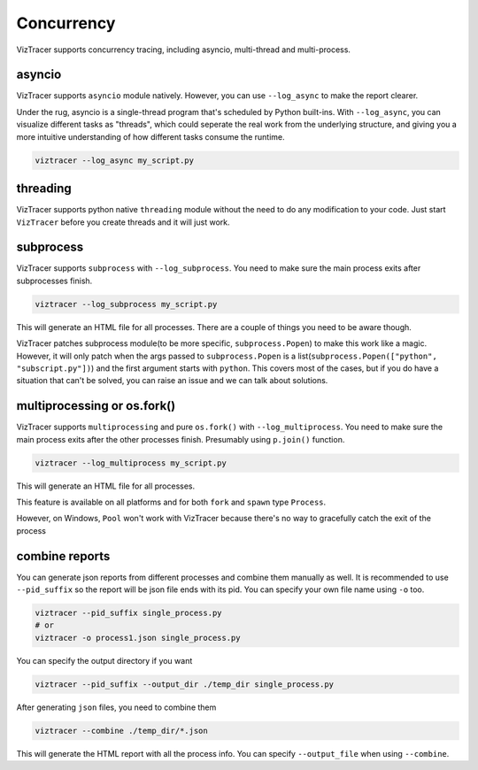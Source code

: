 Concurrency
===========

VizTracer supports concurrency tracing, including asyncio, multi-thread and multi-process. 

asyncio
-------

VizTracer supports ``asyncio`` module natively. However, you can use ``--log_async`` to make the report clearer.

Under the rug, asyncio is a single-thread program that's scheduled by Python built-ins. With ``--log_async``, you can visualize
different tasks as "threads", which could seperate the real work from the underlying structure, and giving you a more intuitive
understanding of how different tasks consume the runtime.

.. code-block::

    viztracer --log_async my_script.py

threading
---------

VizTracer supports python native ``threading`` module without the need to do any modification to your code. 
Just start ``VizTracer`` before you create threads and it will just work.

subprocess
----------

VizTracer supports ``subprocess`` with ``--log_subprocess``. You need to make sure the main process exits after subprocesses finish.

.. code-block::

    viztracer --log_subprocess my_script.py

This will generate an HTML file for all processes. There are a couple of things you need to be aware though. 

VizTracer patches subprocess module(to be more specific, ``subprocess.Popen``) to make this work like a magic. However, it will only patch
when the args passed to ``subprocess.Popen`` is a list(``subprocess.Popen(["python", "subscript.py"])``) and the first argument starts with
``python``. This covers most of the cases, but if you do have a situation that can't be solved, you can raise an issue and we can talk
about solutions.

multiprocessing or os.fork()
----------------------------

VizTracer supports ``multiprocessing`` and pure ``os.fork()`` with ``--log_multiprocess``.
You need to make sure the main process exits after the other processes finish. Presumably using
``p.join()`` function.

.. code-block::

    viztracer --log_multiprocess my_script.py

This will generate an HTML file for all processes.

This feature is available on all platforms and for both ``fork`` and ``spawn`` type ``Process``.

However, on Windows, ``Pool`` won't work with VizTracer because there's no way to gracefully catch the exit of the process

combine reports
---------------

You can generate json reports from different processes and combine them manually as well. It is recommended to use 
``--pid_suffix`` so the report will be json file ends with its pid. You can specify your own file name using ``-o`` too. 

.. code-block::
    
    viztracer --pid_suffix single_process.py
    # or
    viztracer -o process1.json single_process.py

You can specify the output directory if you want

.. code-block::

    viztracer --pid_suffix --output_dir ./temp_dir single_process.py

After generating ``json`` files, you need to combine them

.. code-block::
    
    viztracer --combine ./temp_dir/*.json

This will generate the HTML report with all the process info. You can specify ``--output_file`` when using ``--combine``.
